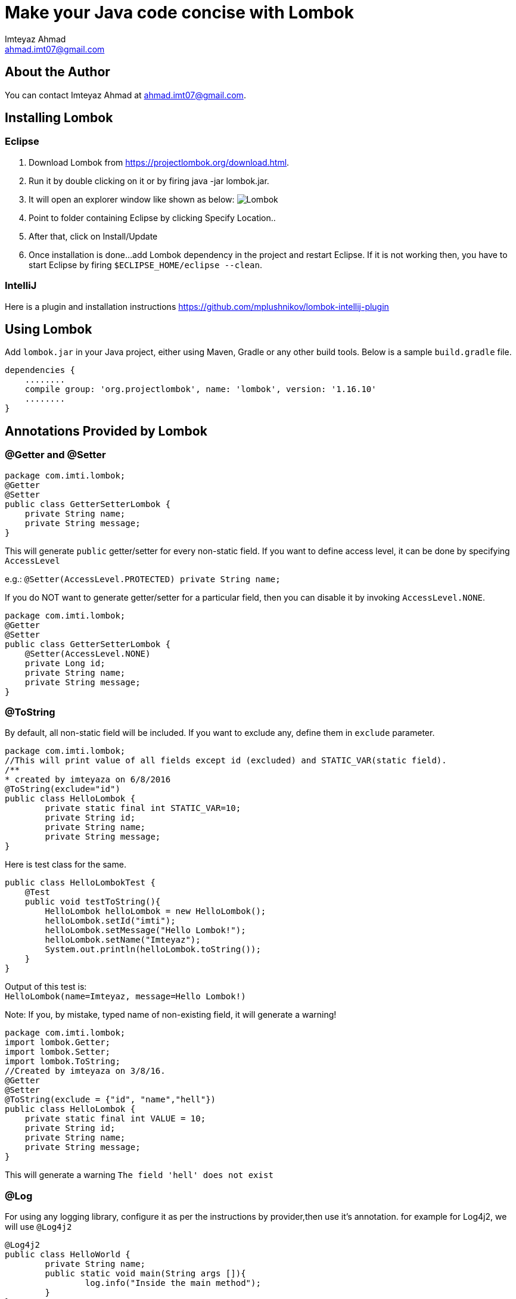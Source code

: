= Make your Java code concise with Lombok
:source-highlighter: pygments
Imteyaz Ahmad <ahmad.imt07@gmail.com>

== About the Author

You can contact {author} at {email}.

== Installing Lombok

=== Eclipse
  1. Download Lombok from https://projectlombok.org/download.html.
  2. Run it by double clicking on it or by firing java -jar lombok.jar.
  3. It will open an explorer window like shown as below:
  image:lombok_screen1.png[Lombok,align="center"]
  4. Point to folder containing Eclipse by clicking Specify Location..
  5. After that, click on Install/Update
  6. Once installation is done...add Lombok dependency in the project and restart Eclipse.
    If it is not working then, you have to start Eclipse by firing `$ECLIPSE_HOME/eclipse --clean`.

=== IntelliJ
Here is a plugin and installation instructions https://github.com/mplushnikov/lombok-intellij-plugin

== Using Lombok

Add `lombok.jar` in your Java project, either using Maven, Gradle or any other build tools. Below is a sample `build.gradle` file.
[source,gradle,linenums]
dependencies {
    ........
    compile group: 'org.projectlombok', name: 'lombok', version: '1.16.10'
    ........
}

== Annotations Provided by Lombok

=== @Getter and @Setter

[source,java,linenums]
----
package com.imti.lombok;
@Getter
@Setter
public class GetterSetterLombok {
    private String name;
    private String message;
}
----
This will generate `public` getter/setter for every non-static field. If you want to define access level, it can be done by specifying `AccessLevel`

e.g.: `@Setter(AccessLevel.PROTECTED) private String name;`

If you do NOT want to generate getter/setter for a particular field, then you can disable it by invoking `AccessLevel.NONE`.

[source,java,linenums]
package com.imti.lombok;
@Getter
@Setter
public class GetterSetterLombok {
    @Setter(AccessLevel.NONE)
    private Long id;
    private String name;
    private String message;
}

=== @ToString
By default, all non-static field will be included. If you want to exclude any, define them in `exclude` parameter.
[source,java,linenums]
----
package com.imti.lombok;
//This will print value of all fields except id (excluded) and STATIC_VAR(static field).
/**
* created by imteyaza on 6/8/2016
@ToString(exclude="id")
public class HelloLombok {
	private static final int STATIC_VAR=10;
	private String id;
	private String name;
	private String message;
}
----
Here is test class for the same.

[source,java,linenums]
----
public class HelloLombokTest {
    @Test
    public void testToString(){
        HelloLombok helloLombok = new HelloLombok();
        helloLombok.setId("imti");
        helloLombok.setMessage("Hello Lombok!");
        helloLombok.setName("Imteyaz");
        System.out.println(helloLombok.toString());
    }
}
----
Output of this test is: +
`HelloLombok(name=Imteyaz, message=Hello Lombok!)`

Note: If you, by mistake, typed name of non-existing field, it will generate a warning!

[source,java,linenums]
----
package com.imti.lombok;
import lombok.Getter;
import lombok.Setter;
import lombok.ToString;
//Created by imteyaza on 3/8/16.
@Getter
@Setter
@ToString(exclude = {"id", "name","hell"})
public class HelloLombok {
    private static final int VALUE = 10;
    private String id;
    private String name;
    private String message;
}
----

This will generate a warning `The field 'hell' does not exist`

=== @Log
For using any logging library, configure it as per the instructions by provider,then use it's annotation. for example for Log4j2, we will use `@Log4j2`

[source,java,linenums]
----
@Log4j2
public class HelloWorld {
	private String name;
	public static void main(String args []){
		log.info("Inside the main method");
	}
}
----
It creates following line for you +
`private static final org.apache.logging.log4j.Logger log = org.apache.logging.log4j.LogManager.getLogger(HelloWorld.class);`

For other supported logging library, please refer to https://projectlombok.org/features/Log.html

=== @Cleanup (My favourite)

[source,java,linenums]
----
package com.imti.lombok;
import lombok.Cleanup;
import java.io.*;
//Created by imteyaza on 3/8/16.
public class ResourceCleanupLombok {
    public void readFile(String inputFileName, String outputFileName) throws IOException {
        @Cleanup InputStream inputStream = new FileInputStream(inputFileName);
        @Cleanup OutputStream outputStream = new FileOutputStream(outputFileName);
        byte[] buffer = new byte[1024];
        while (true) {
            int line = inputStream.read(buffer);
            if (line == -1) {
                break;
            }
            outputStream.write(buffer, 0, line);
        }
    }
}
----
[%hardbreaks]
By default it looks for a method called `close()` in the type of Object you are cleaning up.If you have a custom method name, it can called as `@Cleanup("destroy")`.

[NOTE]
`The destroy() method must be a non-argument method.`

=== @EqualsAndHashCode

If a class is annotated with @EqualsAndHashCode,it will use all non-static fields, by default. +
If you want to exclude some parameter, it can be done by defining `exclude={"<field name>"}`. If the `<field name>` does not exist, it will generate a warning.

[source,java,linenums]
----
package com.imti.lombok;
import lombok.EqualsAndHashCode;
import lombok.Getter;
import lombok.Setter;
import lombok.ToString;
//Created by imteyaza on 5/8/16.
@EqualsAndHashCode(exclude = {"id","name","hell"})
@Getter
@Setter
@ToString
public class EqualAndHashcodeExample {
    private static int COUNTER = 10;
    private String id;
    private String name;
    private String message;
}
----
This will generate a warning `The field 'hell' does not exist`


=== @NoArgsConstructor, @RequiredArgsConstructor, @AllArgsConstructor

* *@NoArgsConstructor:* generates default or no-arguments constructor for the class.
* *@RequiredArgsConstructor:* creates a constructor with 1 parameter for each non-initialized final field.

[source,java,linenums]
----
package com.imti.lombok;
import lombok.*;
//Created by imteyaza on 6/8/16.
@Getter
@Setter
@ToString(exclude = {"id", "name"})
@RequiredArgsConstructor
public class HelloLombok {
    private static final int VALUE = 10;
    private String id;
    private String name;
    private final String message;
}
----
will generate a class like below:

[source,java,linenums]
----
package com.imti.lombok;
import lombok.*;
// Created by imteyaza on 6/8/16.
public class HelloLombok {
    private static final int VALUE = 10;
    private String id;
    private String name;
    private final String message;
    //Other codes omitted for brevity
    public HelloLombok(final String message) {
        this.message = message;
    }
    //Other codes omitted for brevity
}
----

* *@AllArgsConstructor:* will create a constructor with all fields.

=== @Data

It bundles @Getter/@Setter, @ToString, @EqualsAndHashCode and @RequiredArgsConstructor.

=== Conclusion
These were some of the features provided by Lombok. Here is a link to list of all features- `https://projectlombok.org/features/index.html`

== References
* Project Page:  https://projectlombok.org/index.html
* Download and installation instructions: https://projectlombok.org/download.html
* IntelliJ plugin and installation instructions: https://github.com/mplushnikov/lombok-intellij-plugin
* Sample application: https://github.com/ahmadimt/JavaWithLombok

[NOTE]
===============================
[%hardbreaks]
This document is generated with Asciidoctor.
Official site: http://asciidoctor.org/
Here is a great online book for reference to use Asciidoctor: https://leanpub.com/awesomeasciidoctornotebook/read 
===============================
